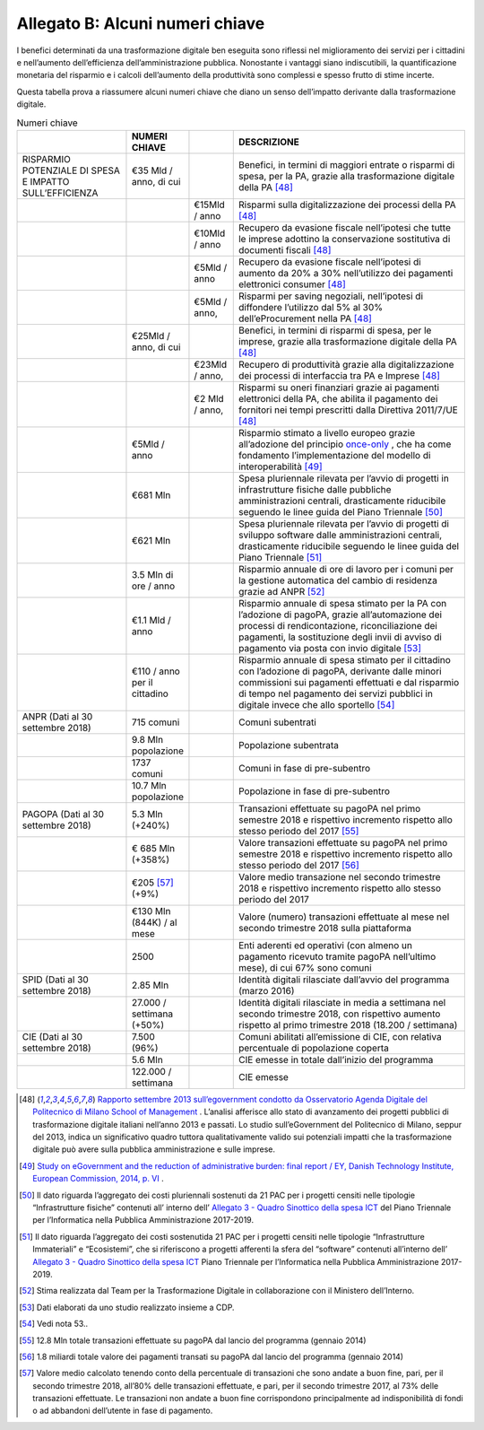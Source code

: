 **Allegato B: Alcuni numeri chiave**
=======================================

I benefici determinati da una trasformazione digitale ben eseguita sono riflessi nel miglioramento dei servizi per i cittadini e nell’aumento dell’efficienza dell’amministrazione pubblica. Nonostante i vantaggi siano indiscutibili, la quantificazione monetaria del risparmio e i calcoli dell’aumento della produttività sono complessi e spesso frutto di stime incerte.

Questa tabella prova a riassumere alcuni numeri chiave che diano un senso dell’impatto derivante dalla trasformazione digitale.

..

.. list-table:: Numeri chiave
    :widths: 25 10 10 55 
    :header-rows: 0

    * - 
      - **NUMERI CHIAVE**
      - 
      - **DESCRIZIONE**
    * - RISPARMIO POTENZIALE DI SPESA E IMPATTO SULL’EFFICIENZA
      - €35 Mld / anno, di cui
      - 
      - Benefici, in termini di maggiori entrate o risparmi di spesa, per la PA, grazie alla trasformazione digitale della PA [48]_
    * - 
      - 
      - €15Mld / anno
      - Risparmi sulla digitalizzazione dei processi della PA [48]_
    * - 
      - 
      - €10Mld / anno
      - Recupero da evasione fiscale nell’ipotesi che tutte le imprese adottino la conservazione sostitutiva di documenti fiscali [48]_
    * - 
      - 
      - €5Mld / anno
      - Recupero da evasione fiscale nell’ipotesi di aumento da 20% a 30% nell’utilizzo dei pagamenti elettronici consumer [48]_
    * - 
      - 
      - €5Mld / anno,
      - Risparmi per saving negoziali, nell’ipotesi di diffondere l’utilizzo dal 5% al 30% dell’eProcurement nella PA [48]_
    * - 
      - €25Mld / anno, di cui
      - 
      - Benefici, in termini di risparmi di spesa, per le imprese, grazie alla trasformazione digitale della PA [48]_
    * - 
      - 
      - €23Mld / anno,
      - Recupero di produttività grazie alla digitalizzazione dei processi di interfaccia tra PA e Imprese  [48]_
    * - 
      - 
      - €2 Mld / anno,
      - Risparmi su oneri finanziari grazie ai pagamenti elettronici della PA, che abilita il pagamento dei fornitori nei tempi prescritti dalla Direttiva 2011/7/UE  [48]_
    * - 
      - €5Mld / anno
      - 
      - Risparmio stimato a livello europeo grazie all’adozione del principio  `once-only <https://ec.europa.eu/digital-single-market/en/news/once-only-principle-toop-project-launched-january-2017>`_ , che ha come fondamento l’implementazione del modello di interoperabilità [49]_
    * - 
      - €681 Mln
      - 
      - Spesa pluriennale rilevata per l’avvio di progetti in infrastrutture fisiche dalle pubbliche amministrazioni centrali, drasticamente riducibile seguendo le linee guida del Piano Triennale [50]_
    * - 
      - €621 Mln
      - 
      - Spesa pluriennale rilevata per l’avvio di progetti di sviluppo software dalle amministrazioni centrali, drasticamente riducibile seguendo le linee guida del Piano Triennale [51]_
    * - 
      - 3.5 Mln di ore / anno
      - 
      - Risparmio annuale di ore di lavoro per i comuni per la gestione automatica del cambio di residenza grazie ad ANPR [52]_
    * - 
      - €1.1 Mld / anno
      - 
      - Risparmio annuale di spesa stimato per la PA con l’adozione di pagoPA, grazie all’automazione dei processi di rendicontazione, riconciliazione dei pagamenti, la sostituzione degli invii di avviso di pagamento via posta con invio digitale [53]_
    * - 
      - €110 / anno per il cittadino
      - 
      - Risparmio annuale di spesa stimato per il cittadino con l’adozione di pagoPA, derivante dalle minori commissioni sui pagamenti effettuati e dal risparmio di tempo nel pagamento dei servizi pubblici in digitale invece che allo sportello [54]_
    * - ANPR (Dati al 30 settembre 2018)
      - 715 comuni
      - 
      - Comuni subentrati
    * - 
      - 9.8 Mln popolazione
      - 
      - Popolazione subentrata
    * - 
      - 1737 comuni
      - 
      - Comuni in fase di pre-subentro
    * - 
      - 10.7 Mln popolazione
      - 
      - Popolazione in fase di pre-subentro
    * - PAGOPA (Dati al 30 settembre 2018)
      - 5.3 Mln (+240%)
      - 
      - Transazioni effettuate su pagoPA nel primo semestre 2018 e rispettivo incremento rispetto allo stesso periodo del 2017 [55]_ 
    * - 
      - € 685 Mln (+358%)
      - 
      - Valore transazioni effettuate su pagoPA nel primo semestre 2018 e rispettivo incremento rispetto allo stesso periodo del 2017 [56]_ 
    * - 
      - €205 [57]_ (+9%)
      - 
      - Valore medio transazione nel secondo trimestre 2018 e rispettivo incremento rispetto allo stesso periodo del 2017
    * - 
      - €130 Mln (844K) / al mese
      - 
      - Valore (numero) transazioni effettuate al mese nel secondo trimestre 2018 sulla piattaforma
    * - 
      - 2500
      - 
      - Enti aderenti ed operativi (con almeno un pagamento ricevuto tramite pagoPA nell’ultimo mese), di cui 67% sono comuni 
    * - SPID (Dati al 30 settembre 2018)
      - 2.85 Mln
      - 
      - Identità digitali rilasciate dall’avvio del programma (marzo 2016)
    * - 
      - 27.000 / settimana (+50%)
      - 
      - Identità digitali rilasciate in media a settimana nel secondo trimestre 2018, con rispettivo aumento rispetto al primo trimestre 2018 (18.200 / settimana)
    * - CIE (Dati al 30 settembre 2018)
      - 7.500 (96%)
      - 
      - Comuni abilitati all’emissione di CIE, con relativa percentuale di popolazione coperta 
    * - 
      - 5.6 Mln
      - 
      - CIE emesse in totale dall’inizio del programma
    * - 
      - 122.000 / settimana
      - 
      - CIE emesse	
	  
..

.. [48] `Rapporto settembre 2013 sull’egovernment condotto da Osservatorio Agenda Digitale del Politecnico di Milano School of Management <https://www.osservatori.net/it_it/italia-digitale-tra-il-dire-e-il-fare-c-e-di-mezzo>`_ . L’analisi afferisce allo stato di avanzamento dei progetti pubblici di trasformazione digitale italiani nell’anno 2013 e passati. Lo studio sull’eGovernment del Politecnico di Milano, seppur del 2013, indica un significativo quadro tuttora qualitativamente valido sui potenziali impatti che la trasformazione digitale può avere sulla pubblica amministrazione e sulle imprese.
.. [49] `Study on eGovernment and the reduction of administrative burden: final report / EY, Danish Technology Institute, European Commission, 2014, p. VI <https://ec.europa.eu/digital-single-market/en/news/final-report-study-egovernment-and-reduction-administrative-burden-smart-20120061>`_ .
.. [50] Il dato riguarda l’aggregato dei costi pluriennali sostenuti da 21 PAC per i progetti censiti nelle tipologie “Infrastrutture fisiche” contenuti all’ interno dell’ `Allegato 3 - Quadro Sinottico della spesa ICT <https://docs.italia.it/italia/piano-triennale-ict/pianotriennale-ict-doc/it/stabile/doc/allegati/3_quadro-sinottico-della-spesa-ict-nelle-pubbliche-amministrazioni-centrali.html>`_ del Piano Triennale per l’Informatica nella Pubblica Amministrazione 2017-2019.
.. [51] Il dato riguarda l’aggregato dei costi sostenutida 21 PAC per i progetti censiti nelle tipologie “Infrastrutture Immateriali” e “Ecosistemi”, che si riferiscono a progetti afferenti la sfera del “software” contenuti all’interno dell’ `Allegato 3 - Quadro Sinottico della spesa ICT <https://docs.italia.it/italia/piano-triennale-ict/pianotriennale-ict-doc/it/stabile/doc/allegati/3_quadro-sinottico-della-spesa-ict-nelle-pubbliche-amministrazioni-centrali.html>`_  Piano Triennale per l’Informatica nella Pubblica Amministrazione 2017-2019.
.. [52] Stima realizzata dal Team per la Trasformazione Digitale in collaborazione con il Ministero dell’Interno.
.. [53] Dati elaborati da uno studio realizzato insieme a CDP.
.. [54] Vedi nota 53..
.. [55] 12.8 Mln totale transazioni effettuate su pagoPA dal lancio del programma (gennaio 2014)
.. [56] 1.8 miliardi totale valore dei pagamenti transati su pagoPA dal lancio del programma (gennaio 2014)
.. [57]  Valore medio calcolato tenendo conto della percentuale di transazioni che sono andate a buon fine, pari, per il secondo trimestre 2018, all’80% delle transazioni effettuate, e pari, per il secondo trimestre 2017, al 73% delle transazioni effettuate. Le transazioni non andate a buon fine corrispondono principalmente ad indisponibilità di fondi o ad abbandoni dell’utente in fase di pagamento.
